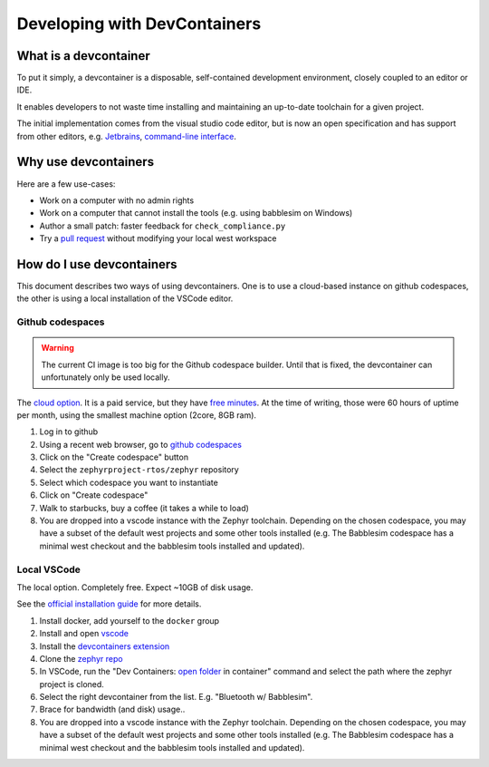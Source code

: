 .. _devcontainer:

Developing with DevContainers
#############################

What is a devcontainer
**********************

To put it simply, a devcontainer is a disposable, self-contained development
environment, closely coupled to an editor or IDE.

It enables developers to not waste time installing and maintaining an up-to-date
toolchain for a given project.

The initial implementation comes from the visual studio code editor, but is now
an open specification and has support from other editors, e.g. `Jetbrains`_,
`command-line interface`_.

Why use devcontainers
*********************

Here are a few use-cases:

- Work on a computer with no admin rights
- Work on a computer that cannot install the tools (e.g. using babblesim on Windows)
- Author a small patch: faster feedback for ``check_compliance.py``
- Try a `pull request`_ without modifying your local west workspace

How do I use devcontainers
**************************

This document describes two ways of using devcontainers. One is to use a
cloud-based instance on github codespaces, the other is using a local
installation of the VSCode editor.

Github codespaces
=================

.. warning::
   The current CI image is too big for the Github codespace builder. Until that
   is fixed, the devcontainer can unfortunately only be used locally.

The `cloud option`_. It is a paid service, but they have `free minutes`_. At the
time of writing, those were 60 hours of uptime per month, using the smallest
machine option (2core, 8GB ram).

1. Log in to github
#. Using a recent web browser, go to `github codespaces`_
#. Click on the "Create codespace" button
#. Select the ``zephyrproject-rtos/zephyr`` repository
#. Select which codespace you want to instantiate
#. Click on "Create codespace"
#. Walk to starbucks, buy a coffee (it takes a while to load)
#. You are dropped into a vscode instance with the Zephyr toolchain. Depending
   on the chosen codespace, you may have a subset of the default west projects
   and some other tools installed (e.g. The Babblesim codespace has a minimal
   west checkout and the babblesim tools installed and updated).

Local VSCode
============

The local option. Completely free. Expect ~10GB of disk usage.

See the `official installation guide`_ for more details.

1. Install docker, add yourself to the ``docker`` group
#. Install and open `vscode`_
#. Install the `devcontainers extension`_
#. Clone the `zephyr repo`_
#. In VSCode, run the "Dev Containers: `open folder`_ in container" command and
   select the path where the zephyr project is cloned.
#. Select the right devcontainer from the list. E.g. "Bluetooth w/ Babblesim".
#. Brace for bandwidth (and disk) usage..
#. You are dropped into a vscode instance with the Zephyr toolchain. Depending
   on the chosen codespace, you may have a subset of the default west projects
   and some other tools installed (e.g. The Babblesim codespace has a minimal
   west checkout and the babblesim tools installed and updated).

.. _`Jetbrains`: https://plugins.jetbrains.com/plugin/21962-dev-containers
.. _`command-line interface`: https://code.visualstudio.com/docs/devcontainers/devcontainer-cli
.. _`github codespaces`: https://github.com/codespaces
.. _`pull request`: https://code.visualstudio.com/docs/devcontainers/containers#_quick-start-open-a-git-repository-or-github-pr-in-an-isolated-container-volume
.. _`free minutes`: https://docs.github.com/en/billing/managing-billing-for-github-codespaces/about-billing-for-github-codespaces#monthly-included-storage-and-core-hours-for-personal-accounts
.. _`cloud option`: https://docs.github.com/en/codespaces/overview
.. _`devcontainers extension`: https://marketplace.visualstudio.com/items?itemName=ms-vscode-remote.remote-containers
.. _`vscode`: https://code.visualstudio.com/
.. _`zephyr repo`: https://github.com/zephyrproject-rtos/zephyr
.. _`official installation guide`: https://code.visualstudio.com/docs/devcontainers/containers#_installation
.. _`open folder`: https://code.visualstudio.com/docs/devcontainers/containers#_quick-start-open-an-existing-folder-in-a-container
